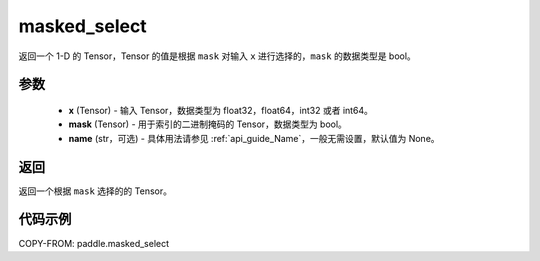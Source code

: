 .. _cn_api_tensor_masked_select:

masked_select
-------------------------------

.. py:function:: paddle.masked_select(x, mask, name=None)



返回一个 1-D 的 Tensor，Tensor 的值是根据 ``mask`` 对输入 ``x`` 进行选择的，``mask`` 的数据类型是 bool。

参数
::::::::::::

    - **x** (Tensor) - 输入 Tensor，数据类型为 float32，float64，int32 或者 int64。
    - **mask** (Tensor) - 用于索引的二进制掩码的 Tensor，数据类型为 bool。
    - **name** (str，可选) - 具体用法请参见 :ref:`api_guide_Name`，一般无需设置，默认值为 None。

返回
::::::::::::
返回一个根据 ``mask`` 选择的的 Tensor。


代码示例
::::::::::::

COPY-FROM: paddle.masked_select
